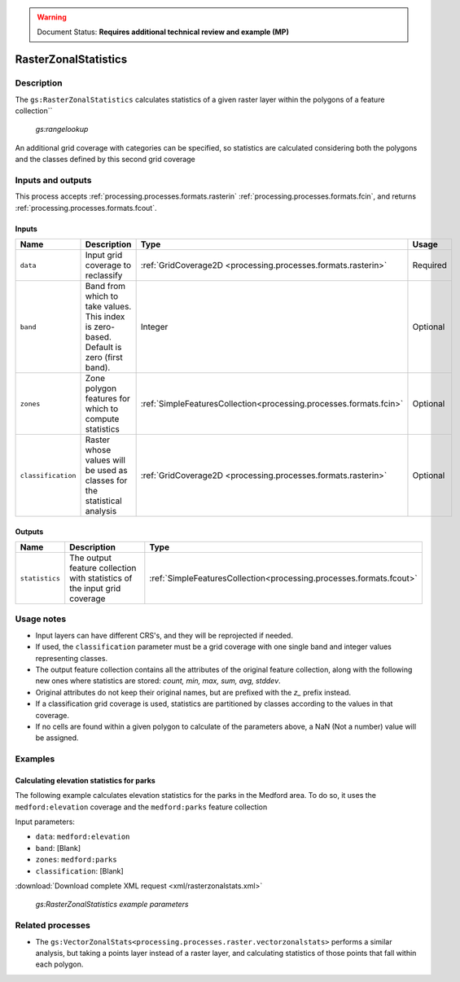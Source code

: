 .. _processing.processes.raster.rasterzonalstats:

.. warning:: Document Status: **Requires additional technical review and example (MP)**

RasterZonalStatistics
======================

Description
-----------

The ``gs:RasterZonalStatistics`` calculates statistics of a given raster layer within the polygons of a feature collection`` 

.. figure:: img/rasterzonalstats.png

   *gs:rangelookup*

An additional grid coverage with categories can be specified, so statistics are calculated considering both the polygons and the classes defined by this second grid coverage


Inputs and outputs
------------------

This process accepts :ref:`processing.processes.formats.rasterin` :ref:`processing.processes.formats.fcin`, and returns :ref:`processing.processes.formats.fcout`.

Inputs
~~~~~~

.. list-table::
   :header-rows: 1

   * - Name
     - Description
     - Type
     - Usage
   * - ``data``
     - Input grid coverage to reclassify
     - :ref:`GridCoverage2D <processing.processes.formats.rasterin>`
     - Required
   * - ``band``
     - Band from which to take values. This index is zero-based. Default is zero (first band).
     - Integer
     - Optional
   * - ``zones``
     - Zone polygon features for which to compute statistics
     - :ref:`SimpleFeaturesCollection<processing.processes.formats.fcin>`
     - Optional       
   * - ``classification``
     - Raster whose values will be used as classes for the statistical analysis
     - :ref:`GridCoverage2D <processing.processes.formats.rasterin>`
     - Optional   
   
       

Outputs
~~~~~~~

.. list-table::
   :header-rows: 1

   * - Name
     - Description
     - Type
   * - ``statistics``
     - The output feature collection with statistics of the input grid coverage
     - :ref:`SimpleFeaturesCollection<processing.processes.formats.fcout>`


Usage notes
-----------

* Input layers can have different CRS's, and they will be reprojected if needed.
* If used, the ``classification`` parameter must be a grid coverage with one single band and integer values representing classes.
* The output feature collection contains all the attributes of the original feature collection, along with the following new ones where statistics are stored: *count, min, max, sum, avg, stddev*.
* Original attributes do not keep their original names, but are prefixed with the *z_* prefix instead.
* If a classification grid coverage is used, statistics are partitioned by classes according to the values in that coverage.
* If no cells are found within a given polygon to calculate of the parameters above, a NaN (Not a number) value will be assigned.

Examples
---------

Calculating elevation statistics for parks
~~~~~~~~~~~~~~~~~~~~~~~~~~~~~~~~~~~~~~~~~~~~

The following example calculates elevation statistics for the parks in the Medford area. To do so, it uses the ``medford:elevation`` coverage and the ``medford:parks`` feature collection

Input parameters:

* ``data``: ``medford:elevation``
* ``band``: [Blank]
* ``zones``: ``medford:parks``
* ``classification``: [Blank]

:download:`Download complete XML request <xml/rasterzonalstats.xml>`

.. figure:: img/rasterzonalstatsUI.png

   *gs:RasterZonalStatistics example parameters*



Related processes
-----------------

* The ``gs:VectorZonalStats<processing.processes.raster.vectorzonalstats>`` performs a similar analysis, but taking a points layer instead of a raster layer, and calculating statistics of those points that fall within each polygon.

